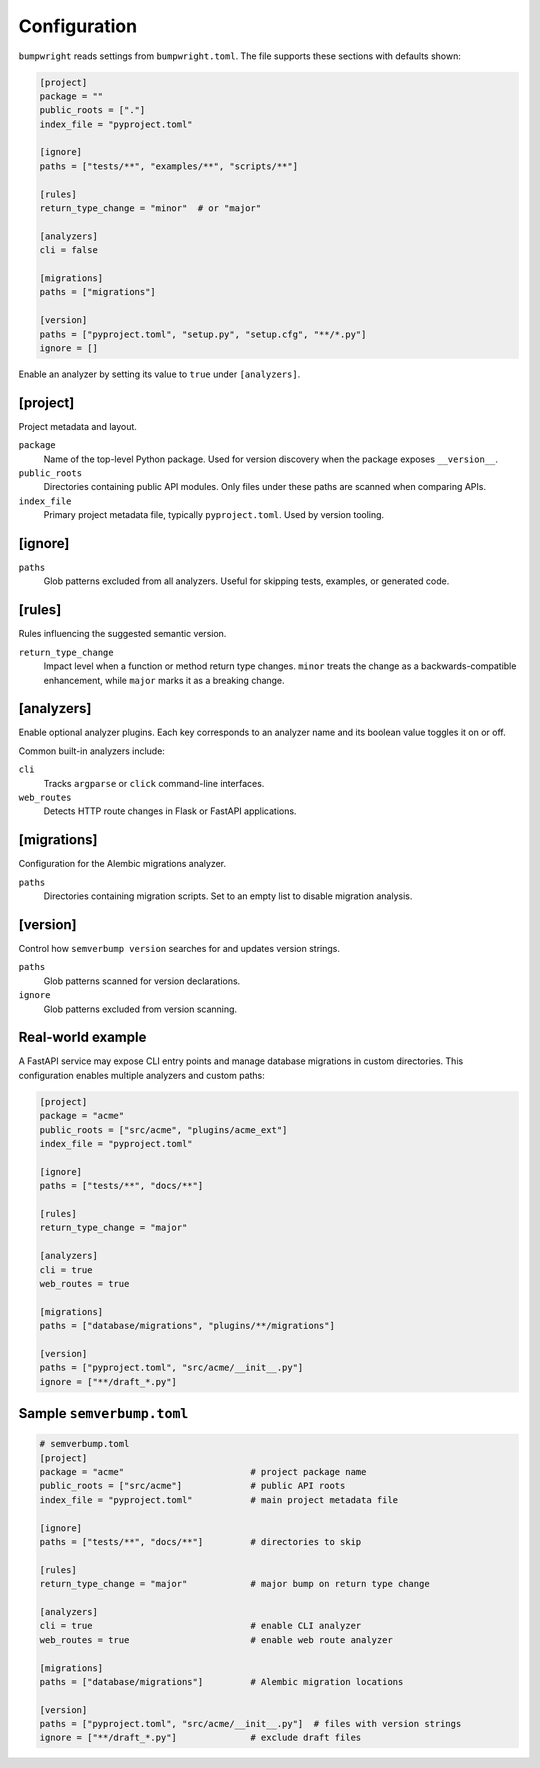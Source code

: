 Configuration
=============

``bumpwright`` reads settings from ``bumpwright.toml``. The file supports these
sections with defaults shown:

.. code-block:: toml

   [project]
   package = ""
   public_roots = ["."]
   index_file = "pyproject.toml"

   [ignore]
   paths = ["tests/**", "examples/**", "scripts/**"]

   [rules]
   return_type_change = "minor"  # or "major"

   [analyzers]
   cli = false

   [migrations]
   paths = ["migrations"]

   [version]
   paths = ["pyproject.toml", "setup.py", "setup.cfg", "**/*.py"]
   ignore = []

Enable an analyzer by setting its value to ``true`` under ``[analyzers]``.

[project]
---------

Project metadata and layout.

``package``
    Name of the top-level Python package. Used for version discovery when the
    package exposes ``__version__``.

``public_roots``
    Directories containing public API modules. Only files under these paths are
    scanned when comparing APIs.

``index_file``
    Primary project metadata file, typically ``pyproject.toml``. Used by version
    tooling.

[ignore]
--------

``paths``
    Glob patterns excluded from all analyzers. Useful for skipping tests,
    examples, or generated code.

[rules]
-------

Rules influencing the suggested semantic version.

``return_type_change``
    Impact level when a function or method return type changes. ``minor`` treats
    the change as a backwards-compatible enhancement, while ``major`` marks it as
    a breaking change.

[analyzers]
-----------

Enable optional analyzer plugins. Each key corresponds to an analyzer name and
its boolean value toggles it on or off.

Common built-in analyzers include:

``cli``
    Tracks ``argparse`` or ``click`` command-line interfaces.

``web_routes``
    Detects HTTP route changes in Flask or FastAPI applications.

[migrations]
-----------

Configuration for the Alembic migrations analyzer.

``paths``
    Directories containing migration scripts. Set to an empty list to disable
    migration analysis.

[version]
--------

Control how ``semverbump version`` searches for and updates version strings.

``paths``
    Glob patterns scanned for version declarations.

``ignore``
    Glob patterns excluded from version scanning.

Real-world example
------------------

A FastAPI service may expose CLI entry points and manage database migrations in
custom directories. This configuration enables multiple analyzers and custom
paths:

.. code-block:: toml

   [project]
   package = "acme"
   public_roots = ["src/acme", "plugins/acme_ext"]
   index_file = "pyproject.toml"

   [ignore]
   paths = ["tests/**", "docs/**"]

   [rules]
   return_type_change = "major"

   [analyzers]
   cli = true
   web_routes = true

   [migrations]
   paths = ["database/migrations", "plugins/**/migrations"]

   [version]
   paths = ["pyproject.toml", "src/acme/__init__.py"]
   ignore = ["**/draft_*.py"]

Sample ``semverbump.toml``
-------------------------

.. code-block:: toml

   # semverbump.toml
   [project]
   package = "acme"                        # project package name
   public_roots = ["src/acme"]             # public API roots
   index_file = "pyproject.toml"           # main project metadata file

   [ignore]
   paths = ["tests/**", "docs/**"]         # directories to skip

   [rules]
   return_type_change = "major"            # major bump on return type change

   [analyzers]
   cli = true                              # enable CLI analyzer
   web_routes = true                       # enable web route analyzer

   [migrations]
   paths = ["database/migrations"]         # Alembic migration locations

   [version]
   paths = ["pyproject.toml", "src/acme/__init__.py"]  # files with version strings
   ignore = ["**/draft_*.py"]              # exclude draft files
